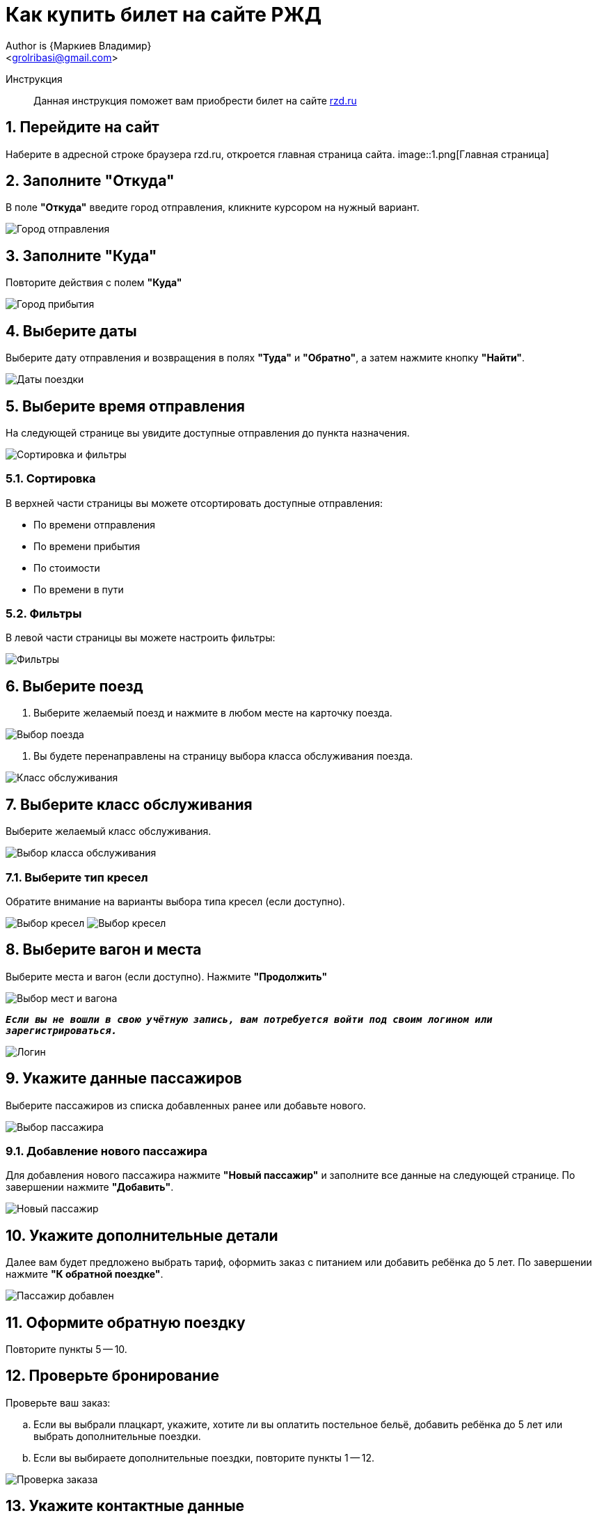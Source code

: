 = Как купить билет на сайте РЖД
Author is {Маркиев Владимир}
:Email: <grolribasi@gmail.com>
:hide-uri-scheme:
:imagesdir: img
ifdef::env-github[]
:importatnt-caption: :warning:
:source-highlighter: rouge
endif::env-github[]
:sectnums:


Инструкция:: Данная инструкция поможет вам приобрести билет на сайте https://rzd.ru

== Перейдите на сайт
Наберите в адресной строке браузера rzd.ru, откроется главная страница сайта.
image::1.png[Главная страница]

== Заполните "Откуда"
В поле *"Откуда"* введите город отправления, кликните курсором на нужный вариант.
--
image::2.png[Город отправления]
--

== Заполните "Куда"
Повторите действия с полем *"Куда"*
--
image::3.png[Город прибытия]
--

== Выберите даты
Выберите дату отправления и возвращения в полях *"Туда"* и *"Обратно"*, а затем нажмите кнопку *"Найти"*.
--
image::5.png[Даты поездки]
--

== Выберите время отправления
На следующей странице вы увидите доступные отправления до пункта назначения.
--
image::4.png[Сортировка и фильтры]
--

=== Сортировка
В верхней части страницы вы можете отсортировать доступные отправления:
--
* По времени отправления
* По времени прибытия
* По стоимости
* По времени в пути
--

=== Фильтры
В левой части страницы вы можете настроить фильтры:
--
image::6.png[Фильтры]
--

== Выберите поезд
. Выберите желаемый поезд и нажмите в любом месте на карточку поезда.
--
image::7.png[Выбор поезда]
--
. Вы будете перенаправлены на страницу выбора класса обслуживания поезда.
--
image::8.png[Класс обслуживания]
--

== Выберите класс обслуживания
Выберите желаемый класс обслуживания.
--
image::9.png[Выбор класса обслуживания]
--

=== Выберите тип кресел
Обратите внимание на варианты выбора типа кресел (если доступно).
--
image:9.1.png[Выбор кресел] 
image:9.2.png[Выбор кресел]
--

== Выберите вагон и места
Выберите места и вагон (если доступно). Нажмите *"Продолжить"*
--
image::10.png[Выбор мест и вагона]
--

`*_Если вы не вошли в свою учётную запись, вам потребуется войти под своим логином или зарегистрироваться._*`
--
image::11.png[Логин]
--

== Укажите данные пассажиров
Выберите пассажиров из списка добавленных ранее или добавьте нового.
--
image::12.png[Выбор пассажира]
--

=== Добавление нового пассажира
Для добавления нового пассажира нажмите *"Новый пассажир"* и заполните все данные на следующей странице. По завершении нажмите *"Добавить"*.
--
image::12.1.png[Новый пассажир]
--

== Укажите дополнительные детали
Далее вам будет предложено выбрать тариф, оформить заказ с питанием или добавить ребёнка до 5 лет. По завершении нажмите *"К обратной поездке"*.
--
image::13.png[Пассажир добавлен]
--

== Оформите обратную поездку
Повторите пункты 5 -- 10.

== Проверьте бронирование
Проверьте ваш заказ:

[loweralpha]
. Если вы выбрали плацкарт, укажите, хотите ли вы оплатить постельное бельё, добавить ребёнка до 5 лет или выбрать дополнительные поездки.
. Если вы выбираете дополнительные поездки, повторите пункты 1 -- 12.
--
image::14.png[Проверка заказа]
--
== Укажите контактные данные
Если всё верно, нажмите *"Оформить заказ"*. Вас попросят указать контактные данные.
--
image::15.png[Контактные данные]
--

== Проверьте билеты
Ещё раз проверьте билеты, ознакомьтесь с дополнительной информацией на странице.
--
IMPORTANT: Вы должны успеть оплатить заказ в отведённое время. 
В противном случае бронь мест будет отменена.
--
image::16.png[Конечная проверка]
--

== Поставьте галочки
Ознакомьтесь с офертой, подтвердите согласие третьих лиц, нажмите *"Оплатить"*.
--
image::17.png[Проверка, согласие]
--

== Оплатите билеты
Вы будете перенаправлены на страницу оплаты. Оплатите ваш заказ.
--
image::18.png[Оплата]
--

== Скачайте и распечатайте билеты
После оплаты вы будете перенаправлены на страницу с вашими билетами. Копии билетов будут также отправлены на вашу электронную почту.

== Или отмените бронирование
Если планы изменились, то вы всегда можете отменить бронирование, нажав *"Отменить бронирование"*.
--
image::19.png[Отмена]
--
